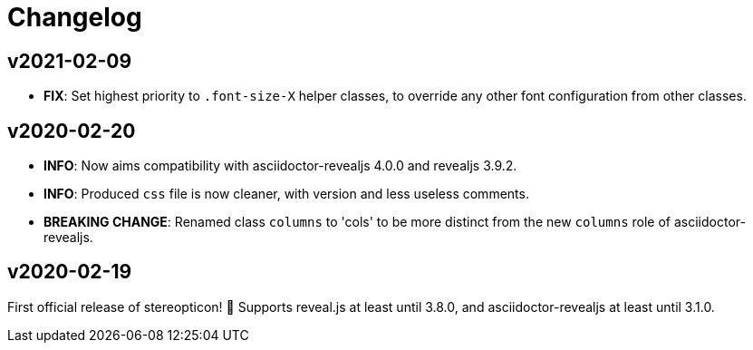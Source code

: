 = Changelog

== v2021-02-09

- *FIX*: Set highest priority to `.font-size-X` helper classes, to override any other font configuration from other classes.

== v2020-02-20

- *INFO*: Now aims compatibility with asciidoctor-revealjs 4.0.0 and revealjs 3.9.2.
- *INFO*: Produced `css` file is now cleaner, with version and less useless comments.
- *BREAKING CHANGE*: Renamed class `columns` to 'cols' to be more distinct from the new `columns` role of asciidoctor-revealjs.

== v2020-02-19

First official release of stereopticon! 🎉
Supports reveal.js at least until 3.8.0, and asciidoctor-revealjs at least until 3.1.0.